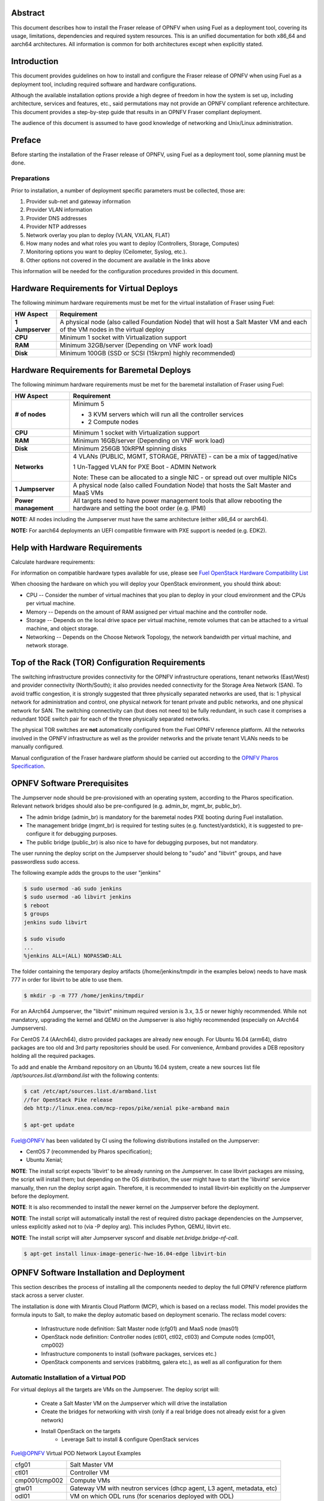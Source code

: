 .. This work is licensed under a Creative Commons Attribution 4.0 International License.
.. http://creativecommons.org/licenses/by/4.0
.. (c) Open Platform for NFV Project, Inc. and its contributors

========
Abstract
========

This document describes how to install the Fraser release of
OPNFV when using Fuel as a deployment tool, covering its usage,
limitations, dependencies and required system resources.
This is an unified documentation for both x86_64 and aarch64
architectures. All information is common for both architectures
except when explicitly stated.

============
Introduction
============

This document provides guidelines on how to install and
configure the Fraser release of OPNFV when using Fuel as a
deployment tool, including required software and hardware configurations.

Although the available installation options provide a high degree of
freedom in how the system is set up, including architecture, services
and features, etc., said permutations may not provide an OPNFV
compliant reference architecture. This document provides a
step-by-step guide that results in an OPNFV Fraser compliant
deployment.

The audience of this document is assumed to have good knowledge of
networking and Unix/Linux administration.

=======
Preface
=======

Before starting the installation of the Fraser release of
OPNFV, using Fuel as a deployment tool, some planning must be
done.

Preparations
============

Prior to installation, a number of deployment specific parameters must be collected, those are:

#.     Provider sub-net and gateway information

#.     Provider VLAN information

#.     Provider DNS addresses

#.     Provider NTP addresses

#.     Network overlay you plan to deploy (VLAN, VXLAN, FLAT)

#.     How many nodes and what roles you want to deploy (Controllers, Storage, Computes)

#.     Monitoring options you want to deploy (Ceilometer, Syslog, etc.).

#.     Other options not covered in the document are available in the links above


This information will be needed for the configuration procedures
provided in this document.

=========================================
Hardware Requirements for Virtual Deploys
=========================================

The following minimum hardware requirements must be met for the virtual
installation of Fraser using Fuel:

+----------------------------+--------------------------------------------------------+
| **HW Aspect**              | **Requirement**                                        |
|                            |                                                        |
+============================+========================================================+
| **1 Jumpserver**           | A physical node (also called Foundation Node) that     |
|                            | will host a Salt Master VM and each of the VM nodes in |
|                            | the virtual deploy                                     |
+----------------------------+--------------------------------------------------------+
| **CPU**                    | Minimum 1 socket with Virtualization support           |
+----------------------------+--------------------------------------------------------+
| **RAM**                    | Minimum 32GB/server (Depending on VNF work load)       |
+----------------------------+--------------------------------------------------------+
| **Disk**                   | Minimum 100GB (SSD or SCSI (15krpm) highly recommended)|
+----------------------------+--------------------------------------------------------+


===========================================
Hardware Requirements for Baremetal Deploys
===========================================

The following minimum hardware requirements must be met for the baremetal
installation of Fraser using Fuel:

+-------------------------+------------------------------------------------------+
| **HW Aspect**           | **Requirement**                                      |
|                         |                                                      |
+=========================+======================================================+
| **# of nodes**          | Minimum 5                                            |
|                         |                                                      |
|                         | - 3 KVM servers which will run all the controller    |
|                         |   services                                           |
|                         |                                                      |
|                         | - 2 Compute nodes                                    |
|                         |                                                      |
+-------------------------+------------------------------------------------------+
| **CPU**                 | Minimum 1 socket with Virtualization support         |
+-------------------------+------------------------------------------------------+
| **RAM**                 | Minimum 16GB/server (Depending on VNF work load)     |
+-------------------------+------------------------------------------------------+
| **Disk**                | Minimum 256GB 10kRPM spinning disks                  |
+-------------------------+------------------------------------------------------+
| **Networks**            | 4 VLANs (PUBLIC, MGMT, STORAGE, PRIVATE) - can be    |
|                         | a mix of tagged/native                               |
|                         |                                                      |
|                         | 1 Un-Tagged VLAN for PXE Boot - ADMIN Network        |
|                         |                                                      |
|                         | Note: These can be allocated to a single NIC -       |
|                         | or spread out over multiple NICs                     |
+-------------------------+------------------------------------------------------+
| **1 Jumpserver**        | A physical node (also called Foundation Node) that   |
|                         | hosts the Salt Master and MaaS VMs                   |
+-------------------------+------------------------------------------------------+
| **Power management**    | All targets need to have power management tools that |
|                         | allow rebooting the hardware and setting the boot    |
|                         | order (e.g. IPMI)                                    |
+-------------------------+------------------------------------------------------+

**NOTE:** All nodes including the Jumpserver must have the same architecture (either x86_64 or aarch64).

**NOTE:** For aarch64 deployments an UEFI compatible firmware with PXE support is needed (e.g. EDK2).

===============================
Help with Hardware Requirements
===============================

Calculate hardware requirements:

For information on compatible hardware types available for use,
please see `Fuel OpenStack Hardware Compatibility List <https://www.mirantis.com/software/hardware-compatibility/>`_

When choosing the hardware on which you will deploy your OpenStack
environment, you should think about:

- CPU -- Consider the number of virtual machines that you plan to deploy in your cloud environment and the CPUs per virtual machine.

- Memory -- Depends on the amount of RAM assigned per virtual machine and the controller node.

- Storage -- Depends on the local drive space per virtual machine, remote volumes that can be attached to a virtual machine, and object storage.

- Networking -- Depends on the Choose Network Topology, the network bandwidth per virtual machine, and network storage.

================================================
Top of the Rack (TOR) Configuration Requirements
================================================

The switching infrastructure provides connectivity for the OPNFV
infrastructure operations, tenant networks (East/West) and provider
connectivity (North/South); it also provides needed connectivity for
the Storage Area Network (SAN).
To avoid traffic congestion, it is strongly suggested that three
physically separated networks are used, that is: 1 physical network
for administration and control, one physical network for tenant private
and public networks, and one physical network for SAN.
The switching connectivity can (but does not need to) be fully redundant,
in such case it comprises a redundant 10GE switch pair for each of the
three physically separated networks.

The physical TOR switches are **not** automatically configured from
the Fuel OPNFV reference platform. All the networks involved in the OPNFV
infrastructure as well as the provider networks and the private tenant
VLANs needs to be manually configured.

Manual configuration of the Fraser hardware platform should
be carried out according to the `OPNFV Pharos Specification
<https://wiki.opnfv.org/display/pharos/Pharos+Specification>`_.

============================
OPNFV Software Prerequisites
============================

The Jumpserver node should be pre-provisioned with an operating system,
according to the Pharos specification. Relevant network bridges should
also be pre-configured (e.g. admin_br, mgmt_br, public_br).

- The admin bridge (admin_br) is mandatory for the baremetal nodes PXE booting during Fuel installation.
- The management bridge (mgmt_br) is required for testing suites (e.g. functest/yardstick), it is
  suggested to pre-configure it for debugging purposes.
- The public bridge (public_br) is also nice to have for debugging purposes, but not mandatory.

The user running the deploy script on the Jumpserver should belong to "sudo" and "libvirt" groups,
and have passwordless sudo access.

The following example adds the groups to the user "jenkins"

.. code-block:: bash

    $ sudo usermod -aG sudo jenkins
    $ sudo usermod -aG libvirt jenkins
    $ reboot
    $ groups
    jenkins sudo libvirt

    $ sudo visudo
    ...
    %jenkins ALL=(ALL) NOPASSWD:ALL

The folder containing the temporary deploy artifacts (/home/jenkins/tmpdir in the examples below)
needs to have mask 777 in order for libvirt to be able to use them.

.. code-block:: bash

    $ mkdir -p -m 777 /home/jenkins/tmpdir

For an AArch64 Jumpserver, the "libvirt" minimum required version is 3.x, 3.5 or newer highly recommended.
While not mandatory, upgrading the kernel and QEMU on the Jumpserver is also highly recommended
(especially on AArch64 Jumpservers).

For CentOS 7.4 (AArch64), distro provided packages are already new enough.
For Ubuntu 16.04 (arm64), distro packages are too old and 3rd party repositories should be used.
For convenience, Armband provides a DEB repository holding all the required packages.

To add and enable the Armband repository on an Ubuntu 16.04 system,
create a new sources list file `/apt/sources.list.d/armband.list` with the following contents:

.. code-block:: bash

    $ cat /etc/apt/sources.list.d/armband.list
    //for OpenStack Pike release
    deb http://linux.enea.com/mcp-repos/pike/xenial pike-armband main

    $ apt-get update

Fuel@OPNFV has been validated by CI using the following distributions
installed on the Jumpserver:

- CentOS 7 (recommended by Pharos specification);
- Ubuntu Xenial;

**NOTE**: The install script expects 'libvirt' to be already running on the Jumpserver. In case libvirt
packages are missing, the script will install them; but depending on the OS distribution, the user
might have to start the 'libvirtd' service manually, then run the deploy script again. Therefore, it
is recommended to install libvirt-bin explicitly on the Jumpserver before the deployment.

**NOTE**: It is also recommended to install the newer kernel on the Jumpserver before the deployment.

**NOTE**: The install script will automatically install the rest of required distro package
dependencies on the Jumpserver, unless explicitly asked not to (via -P deploy arg). This includes
Python, QEMU, libvirt etc.

**NOTE**: The install script will alter Jumpserver sysconf and disable `net.bridge.bridge-nf-call`.

.. code-block:: bash

    $ apt-get install linux-image-generic-hwe-16.04-edge libvirt-bin


==========================================
OPNFV Software Installation and Deployment
==========================================

This section describes the process of installing all the components needed to
deploy the full OPNFV reference platform stack across a server cluster.

The installation is done with Mirantis Cloud Platform (MCP), which is based on
a reclass model. This model provides the formula inputs to Salt, to make the deploy
automatic based on deployment scenario.
The reclass model covers:

   - Infrastructure node definition: Salt Master node (cfg01) and MaaS node (mas01)
   - OpenStack node definition: Controller nodes (ctl01, ctl02, ctl03) and Compute nodes (cmp001, cmp002)
   - Infrastructure components to install (software packages, services etc.)
   - OpenStack components and services (rabbitmq, galera etc.), as well as all configuration for them


Automatic Installation of a Virtual POD
=======================================

For virtual deploys all the targets are VMs on the Jumpserver. The deploy script will:

   - Create a Salt Master VM on the Jumpserver which will drive the installation
   - Create the bridges for networking with virsh (only if a real bridge does not already exist for a given network)
   - Install OpenStack on the targets
      - Leverage Salt to install & configure OpenStack services

.. figure:: img/fuel_virtual.png
   :align: center
   :alt: Fuel@OPNFV Virtual POD Network Layout Examples

   Fuel@OPNFV Virtual POD Network Layout Examples

   +-----------------------+------------------------------------------------------------------------+
   | cfg01                 | Salt Master VM                                                         |
   +-----------------------+------------------------------------------------------------------------+
   | ctl01                 | Controller VM                                                          |
   +-----------------------+------------------------------------------------------------------------+
   | cmp001/cmp002         | Compute VMs                                                            |
   +-----------------------+------------------------------------------------------------------------+
   | gtw01                 | Gateway VM with neutron services (dhcp agent, L3 agent, metadata, etc) |
   +-----------------------+------------------------------------------------------------------------+
   | odl01                 | VM on which ODL runs (for scenarios deployed with ODL)                 |
   +-----------------------+------------------------------------------------------------------------+


In this figure there are examples of two virtual deploys:
   - Jumphost 1 has only virsh bridges, created by the deploy script
   - Jumphost 2 has a mix of Linux and virsh bridges; When Linux bridge exists for a specified network,
     the deploy script will skip creating a virsh bridge for it

**Note**: A virtual network "mcpcontrol" is always created for initial connection
of the VMs on Jumphost.


Automatic Installation of a Baremetal POD
=========================================

The baremetal installation process can be done by editing the information about
hardware and environment in the reclass files, or by using the files Pod Descriptor
File (PDF) and Installer Descriptor File (IDF) as described in the OPNFV Pharos project.
These files contain all the information about the hardware and network of the deployment
that will be fed to the reclass model during deployment.

The installation is done automatically with the deploy script, which will:

   - Create a Salt Master VM on the Jumpserver which will drive the installation
   - Create a MaaS Node VM on the Jumpserver which will provision the targets
   - Install OpenStack on the targets
      - Leverage MaaS to provision baremetal nodes with the operating system
      - Leverage Salt to configure the operating system on the baremetal nodes
      - Leverage Salt to install & configure OpenStack services

.. figure:: img/fuel_baremetal.png
   :align: center
   :alt: Fuel@OPNFV Baremetal POD Network Layout Example

   Fuel@OPNFV Baremetal POD Network Layout Example

   +-----------------------+---------------------------------------------------------+
   | cfg01                 | Salt Master VM                                          |
   +-----------------------+---------------------------------------------------------+
   | mas01                 | MaaS Node VM                                            |
   +-----------------------+---------------------------------------------------------+
   | kvm01..03             | Baremetals which hold the VMs with controller functions |
   +-----------------------+---------------------------------------------------------+
   | cmp001/cmp002         | Baremetal compute nodes                                 |
   +-----------------------+---------------------------------------------------------+
   | prx01/prx02           | Proxy VMs for Nginx                                     |
   +-----------------------+---------------------------------------------------------+
   | msg01..03             | RabbitMQ Service VMs                                    |
   +-----------------------+---------------------------------------------------------+
   | dbs01..03             | MySQL service VMs                                       |
   +-----------------------+---------------------------------------------------------+
   | mdb01..03             | Telemetry VMs                                           |
   +-----------------------+---------------------------------------------------------+
   | odl01                 | VM on which ODL runs (for scenarios deployed with ODL)  |
   +-----------------------+---------------------------------------------------------+
   | Tenant VM             | VM running in the cloud                                 |
   +-----------------------+---------------------------------------------------------+

In the baremetal deploy all bridges but "mcpcontrol" are Linux bridges. For the Jumpserver, it is
required to pre-configure at least the admin_br bridge for the PXE/Admin.
For the targets, the bridges are created by the deploy script.

**Note**: A virtual network "mcpcontrol" is always created for initial connection
of the VMs on Jumphost.


Steps to Start the Automatic Deploy
===================================

These steps are common both for virtual and baremetal deploys.

#. Clone the Fuel code from gerrit

   For x86_64

   .. code-block:: bash

       $ git clone https://git.opnfv.org/fuel
       $ cd fuel

   For aarch64

   .. code-block:: bash

       $ git clone https://git.opnfv.org/armband
       $ cd armband

#. Checkout the Fraser release

   .. code-block:: bash

       $ git checkout opnfv-6.1.0

#. Start the deploy script

    Besides the basic options,  there are other recommended deploy arguments:

    - use **-D** option to enable the debug info
    - use **-S** option to point to a tmp dir where the disk images are saved. The images will be
      re-used between deploys
    - use **|& tee** to save the deploy log to a file

   .. code-block:: bash

       $ ci/deploy.sh -l <lab_name> \
                      -p <pod_name> \
                      -b <URI to configuration repo containing the PDF file> \
                      -s <scenario> \
                      -D \
                      -S <Storage directory for disk images> |& tee deploy.log

Examples
--------
#. Virtual deploy

   To start a virtual deployment, it is required to have the `virtual` keyword
   while specifying the pod name to the installer script.

   It will create the required bridges and networks, configure Salt Master and
   install OpenStack.

      .. code-block:: bash

          $ ci/deploy.sh -l ericsson \
                         -p virtual3 \
                         -s os-nosdn-nofeature-noha \
                         -D \
                         -S /home/jenkins/tmpdir |& tee deploy.log

   Once the deployment is complete, the OpenStack Dashboard, Horizon, is
   available at http://<controller VIP>:8078
   The administrator credentials are **admin** / **opnfv_secret**.

#. Baremetal deploy

   A x86 deploy on pod2 from Linux Foundation lab

      .. code-block:: bash

          $ ci/deploy.sh -l lf \
                         -p pod2 \
                         -s os-nosdn-nofeature-ha \
                         -D \
                         -S /home/jenkins/tmpdir |& tee deploy.log

      .. figure:: img/lf_pod2.png
         :align: center
         :alt: Fuel@OPNFV LF POD2 Network Layout

         Fuel@OPNFV LF POD2 Network Layout

   An aarch64 deploy on pod5 from Arm lab

      .. code-block:: bash

          $ ci/deploy.sh -l arm \
                         -p pod5 \
                         -s os-nosdn-nofeature-ha \
                         -D \
                         -S /home/jenkins/tmpdir |& tee deploy.log

      .. figure:: img/arm_pod5.png
         :align: center
         :alt: Fuel@OPNFV ARM POD5 Network Layout

         Fuel@OPNFV ARM POD5 Network Layout

   Once the deployment is complete, the SaltStack Deployment Documentation is
   available at http://<proxy public VIP>:8090

**NOTE**: The deployment uses the OPNFV Pharos project as input (PDF and IDF files)
for hardware and network configuration of all current OPNFV PODs.
When deploying a new POD, one can pass the `-b` flag to the deploy script to override
the path for the labconfig directory structure containing the PDF and IDF.

   .. code-block:: bash

       $ ci/deploy.sh -b file://<absolute_path_to_labconfig> \
                      -l <lab_name> \
                      -p <pod_name> \
                      -s <scenario> \
                      -D \
                      -S <tmp_folder> |& tee deploy.log

   - <absolute_path_to_labconfig> is the absolute path to a local directory, populated
     similar to Pharos, i.e. PDF/IDF reside in <absolute_path_to_labconfig>/labs/<lab_name>
   - <lab_name> is the same as the directory in the path above
   - <pod_name> is the name used for the PDF (<pod_name>.yaml) and IDF (idf-<pod_name>.yaml) files



Pod and Installer Descriptor Files
==================================

Descriptor files provide the installer with an abstraction of the target pod
with all its hardware characteristics and required parameters. This information
is split into two different files:
Pod Descriptor File (PDF) and Installer Descriptor File (IDF).

The Pod Descriptor File is a hardware description of the pod
infrastructure. The information is modeled under a yaml structure.
A reference file with the expected yaml structure is available at
*mcp/config/labs/local/pod1.yaml*

The hardware description is arranged into a main "jumphost" node and a "nodes"
set for all target boards. For each node the following characteristics
are defined:

- Node parameters including CPU features and total memory.
- A list of available disks.
- Remote management parameters.
- Network interfaces list including mac address, speed, advanced features and name.

**Note**: The fixed IPs are ignored by the MCP installer script and it will instead
assign based on the network ranges defined in IDF.

The Installer Descriptor File extends the PDF with pod related parameters
required by the installer. This information may differ per each installer type
and it is not considered part of the pod infrastructure.
The IDF file must be named after the PDF with the prefix "idf-". A reference file with the expected
structure is available at *mcp/config/labs/local/idf-pod1.yaml*

The file follows a yaml structure and two sections "net_config" and "fuel" are expected.

The "net_config" section describes all the internal and provider networks
assigned to the pod. Each used network is expected to have a vlan tag, IP subnet and
attached interface on the boards. Untagged vlans shall be defined as "native".

The "fuel" section defines several sub-sections required by the Fuel installer:

- jumphost: List of bridge names for each network on the Jumpserver.
- network: List of device name and bus address info of all the target nodes.
  The order must be aligned with the order defined in PDF file. Fuel installer relies on the IDF model
  to setup all node NICs by defining the expected device name and bus address.
- maas: Defines the target nodes commission timeout and deploy timeout. (optional)
- reclass: Defines compute parameter tuning, including huge pages, cpu pinning
  and other DPDK settings. (optional)

The following parameters can be defined in the IDF files under "reclass". Those value will
overwrite the default configuration values in Fuel repository:

- nova_cpu_pinning: List of CPU cores nova will be pinned to. Currently disabled.
- compute_hugepages_size: Size of each persistent huge pages. Usual values are '2M' and '1G'.
- compute_hugepages_count: Total number of persistent huge pages.
- compute_hugepages_mount: Mount point to use for huge pages.
- compute_kernel_isolcpu: List of certain CPU cores that are isolated from Linux scheduler.
- compute_dpdk_driver: Kernel module to provide userspace I/O support.
- compute_ovs_pmd_cpu_mask: Hexadecimal mask of CPUs to run DPDK Poll-mode drivers.
- compute_ovs_dpdk_socket_mem: Set of amount huge pages in MB to be used by OVS-DPDK daemon
  taken for each NUMA node. Set size is equal to NUMA nodes count, elements are divided by comma.
- compute_ovs_dpdk_lcore_mask: Hexadecimal mask of DPDK lcore parameter used to run DPDK processes.
- compute_ovs_memory_channels: Number of memory channels to be used.
- dpdk0_driver: NIC driver to use for physical network interface.
- dpdk0_n_rxq: Number of RX queues.


The full description of the PDF and IDF file structure are available as yaml schemas.
The schemas are defined as a git submodule in Fuel repository. Input files provided
to the installer will be validated against the schemas.

- *mcp/scripts/pharos/config/pdf/pod1.schema.yaml*
- *mcp/scripts/pharos/config/pdf/idf-pod1.schema.yaml*

=============
Release Notes
=============

Please refer to the :ref:`Release Notes <fuel-release-notes-label>` article.

==========
References
==========

OPNFV

1) `OPNFV Home Page <http://www.opnfv.org>`_
2) `OPNFV documentation <http://docs.opnfv.org>`_
3) `Software downloads <https://www.opnfv.org/software/download>`_

OpenStack

4) `OpenStack Pike Release Artifacts <http://www.openstack.org/software/pike>`_
5) `OpenStack Documentation <http://docs.openstack.org>`_

OpenDaylight

6) `OpenDaylight Artifacts <http://www.opendaylight.org/software/downloads>`_

Fuel

7) `Mirantis Cloud Platform Documentation <https://docs.mirantis.com/mcp/latest>`_

Salt

8) `Saltstack Documentation <https://docs.saltstack.com/en/latest/topics>`_
9) `Saltstack Formulas <http://salt-formulas.readthedocs.io/en/latest/develop/overview-reclass.html>`_

Reclass

10) `Reclass model <http://reclass.pantsfullofunix.net>`_
